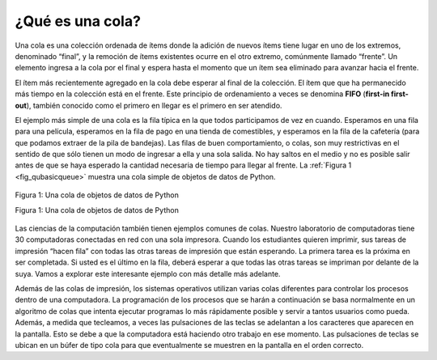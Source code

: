 ..  Copyright (C)  Brad Miller, David Ranum
    This work is licensed under the Creative Commons Attribution-NonCommercial-ShareAlike 4.0 International License. To view a copy of this license, visit http://creativecommons.org/licenses/by-nc-sa/4.0/.


¿Qué es una cola?
~~~~~~~~~~~~~~~~~

Una cola es una colección ordenada de ítems donde la adición de nuevos ítems tiene lugar en uno de los extremos, denominado “final”, y la remoción de ítems existentes ocurre en el otro extremo, comúnmente llamado “frente”. Un elemento ingresa a la cola por el final y espera hasta el momento que un ítem sea eliminado para avanzar hacia el frente.

.. A queue is an ordered collection of items where the addition of new items happens at one end, called the “rear,” and the removal of existing items occurs at the other end, commonly called the “front.” As an element enters the queue it starts at the rear and makes its way toward the front, waiting until that time when it is the next element to be removed.

El ítem más recientemente agregado en la cola debe esperar al final de la colección. El ítem que que ha permanecido más tiempo en la colección está en el frente. Este principio de ordenamiento a veces se denomina **FIFO** (**first-in first-out**), también conocido como el primero en llegar es el primero en ser atendido.

.. The most recently added item in the queue must wait at the end of the collection. The item that has been in the collection the longest is at the front. This ordering principle is sometimes called **FIFO**, **first-in first-out**. It is also known as “first-come first-served.”

El ejemplo más simple de una cola es la fila típica en la que todos participamos de vez en cuando. Esperamos en una fila para una película, esperamos en la fila de pago en una tienda de comestibles, y esperamos en la fila de la cafetería (para que podamos extraer de la pila de bandejas). Las filas de buen comportamiento, o colas, son muy restrictivas en el sentido de que sólo tienen un modo de ingresar a ella y una sola salida. No hay saltos en el medio y no es posible salir antes de que se haya esperado la cantidad necesaria de tiempo para llegar al frente. La :ref:`Figura 1 <fig_qubasicqueue>` muestra una cola simple de objetos de datos de Python.

.. The simplest example of a queue is the typical line that we all participate in from time to time. We wait in a line for a movie, we wait in the check-out line at a grocery store, and we wait in the cafeteria line (so that we can pop the tray stack). Well-behaved lines, or queues, are very restrictive in that they have only one way in and only one way out. There is no jumping in the middle and no leaving before you have waited the necessary amount of time to get to the front. :ref:`Figure 1 <fig_qubasicqueue>` shows a simple queue of Python data objects.

.. _fig_qubasicqueue:

.. figure:: Figures/basicqueue.png
   :align: center

   Figura 1: Una cola de objetos de datos de Python

   Figura 1: Una cola de objetos de datos de Python

Las ciencias de la computación también tienen ejemplos comunes de colas. Nuestro laboratorio de computadoras tiene 30 computadoras conectadas en red con una sola impresora. Cuando los estudiantes quieren imprimir, sus tareas de impresión “hacen fila” con todas las otras tareas de impresión que están esperando. La primera tarea es la próxima en ser completada. Si usted es el último en la fila, deberá esperar a que todas las otras tareas se impriman por delante de la suya. Vamos a explorar este interesante ejemplo con más detalle más adelante.

.. Computer science also has common examples of queues. Our computer laboratory has 30 computers networked with a single printer. When students want to print, their print tasks “get in line” with all the other printing tasks that are waiting. The first task in is the next to be completed. If you are last in line, you must wait for all the other tasks to print ahead of you. We will explore this interesting example in more detail later.

Además de las colas de impresión, los sistemas operativos utilizan varias colas diferentes para controlar los procesos dentro de una computadora. La programación de los procesos que se harán a continuación se basa normalmente en un algoritmo de colas que intenta ejecutar programas lo más rápidamente posible y servir a tantos usuarios como pueda. Además, a medida que tecleamos, a veces las pulsaciones de las teclas se adelantan a los caracteres que aparecen en la pantalla. Esto se debe a que la computadora está haciendo otro trabajo en ese momento. Las pulsaciones de teclas se ubican en un búfer de tipo cola para que eventualmente se muestren en la pantalla en el orden correcto.

.. In addition to printing queues, operating systems use a number of different queues to control processes within a computer. The scheduling of what gets done next is typically based on a queuing algorithm that tries to execute programs as quickly as possible and serve as many users as it can. Also, as we type, sometimes keystrokes get ahead of the characters that appear on the screen. This is due to the computer doing other work at that moment. The keystrokes are being placed in a queue-like buffer so that they can eventually be displayed on the screen in the proper order.
